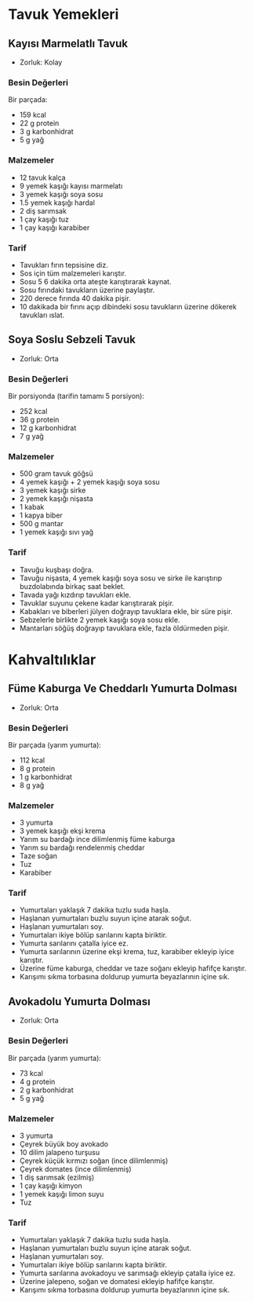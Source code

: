 #+LANGUAGE: tr
#+OPTIONS: toc:2

* Tavuk Yemekleri
** Kayısı Marmelatlı Tavuk
   + Zorluk: Kolay
   [[./images/kayisi-marmelatli-tavuk.jpg]]
*** Besin Değerleri
    Bir parçada:
    + 159 kcal
    + 22 g protein
    + 3 g karbonhidrat
    + 5 g yağ

*** Malzemeler
    + 12 tavuk kalça
    + 9 yemek kaşığı kayısı marmelatı
    + 3 yemek kaşığı soya sosu
    + 1.5 yemek kaşığı hardal
    + 2 diş sarımsak
    + 1 çay kaşığı tuz
    + 1 çay kaşığı karabiber
*** Tarif
    + Tavukları fırın tepsisine diz.
    + Sos için tüm malzemeleri karıştır.
    + Sosu 5 6 dakika orta ateşte karıştırarak kaynat.
    + Sosu fırındaki tavukların üzerine paylaştır.
    + 220 derece fırında 40 dakika pişir.
    + 10 dakikada bir fırını açıp dibindeki sosu tavukların üzerine dökerek tavukları ıslat.

** Soya Soslu Sebzeli Tavuk
   + Zorluk: Orta

*** Besin Değerleri
    Bir porsiyonda (tarifin tamamı 5 porsiyon):
    + 252 kcal
    + 36 g protein
    + 12 g karbonhidrat
    + 7 g yağ

*** Malzemeler

    + 500 gram tavuk göğsü
    + 4 yemek kaşığı + 2 yemek kaşığı soya sosu
    + 3 yemek kaşığı sirke
    + 2 yemek kaşığı nişasta
    + 1 kabak
    + 1 kapya biber
    + 500 g mantar
    + 1 yemek kaşığı sıvı yağ

*** Tarif
    + Tavuğu kuşbaşı doğra.
    + Tavuğu nişasta, 4 yemek kaşığı soya sosu ve sirke ile karıştırıp buzdolabında birkaç saat beklet.
    + Tavada yağı kızdırıp tavukları ekle.
    + Tavuklar suyunu çekene kadar karıştırarak pişir.
    + Kabakları ve biberleri jülyen doğrayıp tavuklara ekle, bir süre pişir.
    + Sebzelerle birlikte 2 yemek kaşığı soya sosu ekle.
    + Mantarları söğüş doğrayıp tavuklara ekle, fazla öldürmeden pişir.

* Kahvaltılıklar

** Füme Kaburga Ve Cheddarlı Yumurta Dolması
   + Zorluk: Orta

*** Besin Değerleri
    Bir parçada (yarım yumurta):
    + 112 kcal
    + 8 g protein
    + 1 g karbonhidrat
    + 8 g yağ
*** Malzemeler
    + 3 yumurta
    + 3 yemek kaşığı ekşi krema
    + Yarım su bardağı ince dilimlenmiş füme kaburga
    + Yarım su bardağı rendelenmiş cheddar
    + Taze soğan
    + Tuz
    + Karabiber

*** Tarif
    + Yumurtaları yaklaşık 7 dakika tuzlu suda haşla.
    + Haşlanan yumurtaları buzlu suyun içine atarak soğut.
    + Haşlanan yumurtaları soy.
    + Yumurtaları ikiye bölüp sarılarını kapta biriktir.
    + Yumurta sarılarını çatalla iyice ez.
    + Yumurta sarılarının üzerine ekşi krema, tuz, karabiber ekleyip iyice karıştır.
    + Üzerine füme kaburga, cheddar ve taze soğanı ekleyip hafifçe karıştır.
    + Karışımı sıkma torbasına doldurup yumurta beyazlarının içine sık.

** Avokadolu Yumurta Dolması
   + Zorluk: Orta

*** Besin Değerleri
    Bir parçada (yarım yumurta):
    + 73 kcal
    + 4 g protein
    + 2 g karbonhidrat
    + 5 g yağ

*** Malzemeler
    + 3 yumurta
    + Çeyrek büyük boy avokado
    + 10 dilim jalapeno turşusu
    + Çeyrek küçük kırmızı soğan (ince dilimlenmiş)
    + Çeyrek domates (ince dilimlenmiş)
    + 1 diş sarımsak (ezilmiş)
    + 1 çay kaşığı kimyon
    + 1 yemek kaşığı limon suyu
    + Tuz

*** Tarif
    + Yumurtaları yaklaşık 7 dakika tuzlu suda haşla.
    + Haşlanan yumurtaları buzlu suyun içine atarak soğut.
    + Haşlanan yumurtaları soy.
    + Yumurtaları ikiye bölüp sarılarını kapta biriktir.
    + Yumurta sarılarına avokadoyu ve sarımsağı ekleyip çatalla iyice ez.
    + Üzerine jalepeno, soğan ve domatesi ekleyip hafifçe karıştır.
    + Karışımı sıkma torbasına doldurup yumurta beyazlarının içine sık.
